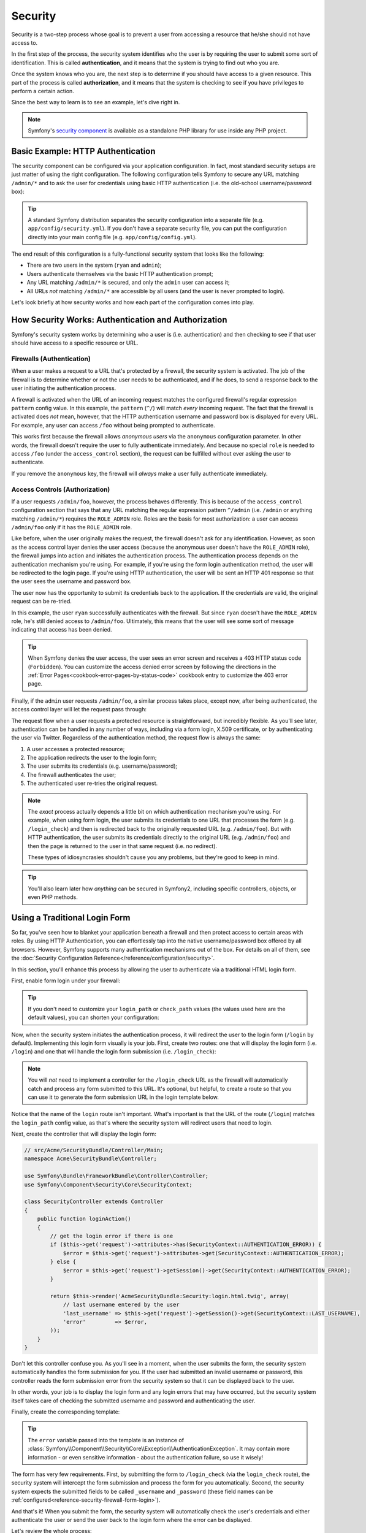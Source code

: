 Security
========

Security is a two-step process whose goal is to prevent a user from accessing
a resource that he/she should not have access to.

In the first step of the process, the security system identifies who the user
is by requiring the user to submit some sort of identification. This is called
**authentication**, and it means that the system is trying to find out who
you are.

Once the system knows who you are, the next step is to determine if you should
have access to a given resource. This part of the process is called **authorization**,
and it means that the system is checking to see if you have privileges to
perform a certain action.

.. image:: /images/book/security_authentication_authorization.png
   :align: center

Since the best way to learn is to see an example, let's dive right in.

.. note::

    Symfony's `security component`_ is available as a standalone PHP library
    for use inside any PHP project.

Basic Example: HTTP Authentication
----------------------------------

The security component can be configured via your application configuration.
In fact, most standard security setups are just matter of using the right
configuration. The following configuration tells Symfony to secure any URL
matching ``/admin/*`` and to ask the user for credentials using basic HTTP
authentication (i.e. the old-school username/password box):

.. configuration-block::

    .. code-block:: yaml

        # app/config/config.yml
        security:
            firewalls:
                secured_area:
                    pattern:    ^/
                    anonymous: ~
                    http_basic:
                        realm: "Secured Demo Area"

            access_control:
                - { path: ^/admin, roles: ROLE_ADMIN }

            providers:
                in_memory:
                    users:
                        ryan:  { password: ryanpass, roles: 'ROLE_USER' }
                        admin: { password: kitten, roles: 'ROLE_ADMIN' }

            encoders:
                Symfony\Component\Security\Core\User\User: plaintext
    
    .. code-block:: xml

        <!-- app/config/config.xml -->
        <srv:container xmlns="http://symfony.com/schema/dic/security"
            xmlns:xsi="http://www.w3.org/2001/XMLSchema-instance"
            xmlns:srv="http://symfony.com/schema/dic/services"
            xsi:schemaLocation="http://symfony.com/schema/dic/services http://symfony.com/schema/dic/services/services-1.0.xsd">

            <config>
                <firewall name="secured_area" pattern="^/">
                    <anonymous />
                    <http-basic realm="Secured Demo Area" />
                </firewall>

                <access-control>
                    <rule path="^/admin" role="ROLE_ADMIN" />
                </access-control>

                <provider name="in_memory">
                    <user name="ryan" password="ryanpass" roles="ROLE_USER" />
                    <user name="admin" password="kitten" roles="ROLE_ADMIN" />
                </provider>

                <encoder class="Symfony\Component\Security\Core\User\User" algorithm="plaintext" />
            </config>
        </srv:container>    

    .. code-block:: php
    
        // app/config/config.php
        $container->loadFromExtension('security', array(
            'firewalls' => array(
                'secured_area' => array(
                    'pattern' => '^/',
                    'anonymous' => array(),
                    'http_basic' => array(
                        'realm' => 'Secured Demo Area',
                    ),
                ),
            ),
            'access_control' => array(
                array('path' => '^/admin', 'role' => 'ROLE_ADMIN'),
            ),
            'providers' => array(
                'in_memory' => array(
                    'users' => array(
                        'ryan' => array('password' => 'ryanpass', 'roles' => 'ROLE_USER'),
                        'admin' => array('password' => 'kitten', 'roles' => 'ROLE_ADMIN'),
                    ),
                ),
            ),
            'encoders' => array(
                'Symfony\Component\Security\Core\User\User' => 'plaintext',
            ),
        ));

.. tip::

    A standard Symfony distribution separates the security configuration
    into a separate file (e.g. ``app/config/security.yml``). If you don't
    have a separate security file, you can put the configuration directly
    into your main config file (e.g. ``app/config/config.yml``).

The end result of this configuration is a fully-functional security system
that looks like the following:

* There are two users in the system (``ryan`` and ``admin``);
* Users authenticate themselves via the basic HTTP authentication prompt;
* Any URL matching ``/admin/*`` is secured, and only the ``admin`` user
  can access it;
* All URLs *not* matching ``/admin/*`` are accessible by all users (and the
  user is never prompted to login).

Let's look briefly at how security works and how each part of the configuration
comes into play.

How Security Works: Authentication and Authorization
----------------------------------------------------

Symfony's security system works by determining who a user is (i.e. authentication)
and then checking to see if that user should have access to a specific resource
or URL.

Firewalls (Authentication)
~~~~~~~~~~~~~~~~~~~~~~~~~~

When a user makes a request to a URL that's protected by a firewall, the
security system is activated. The job of the firewall is to determine whether
or not the user needs to be authenticated, and if he does, to send a response
back to the user initiating the authentication process. 

A firewall is activated when the URL of an incoming request matches the configured
firewall's regular expression ``pattern`` config value. In this example, the
``pattern`` (``^/``) will match *every* incoming request. The fact that the
firewall is activated does *not* mean, however, that the HTTP authentication
username and password box is displayed for every URL. For example, any user
can access ``/foo`` without being prompted to authenticate. 

.. image:: /images/book/security_anonymous_user_access.png
   :align: center

This works first because the firewall allows *anonymous users* via the ``anonymous``
configuration parameter. In other words, the firewall doesn't require the
user to fully authenticate immediately. And because no special ``role`` is
needed to access ``/foo`` (under the ``access_control`` section), the request
can be fulfilled without ever asking the user to authenticate.

If you remove the ``anonymous`` key, the firewall will *always* make a user
fully authenticate immediately.

Access Controls (Authorization)
~~~~~~~~~~~~~~~~~~~~~~~~~~~~~~~

If a user requests ``/admin/foo``, however, the process behaves differently.
This is because of the ``access_control`` configuration section that says
that any URL matching the regular expression pattern ``^/admin`` (i.e. ``/admin``
or anything matching ``/admin/*``) requires the ``ROLE_ADMIN`` role. Roles
are the basis for most authorization: a user can access ``/admin/foo`` only
if it has the ``ROLE_ADMIN`` role.

.. image:: /images/book/security_anonymous_user_denied_authorization.png
   :align: center

Like before, when the user originally makes the request, the firewall doesn't
ask for any identification. However, as soon as the access control layer
denies the user access (because the anonymous user doesn't have the ``ROLE_ADMIN``
role), the firewall jumps into action and initiates the authentication process.
The authentication process depends on the authentication mechanism you're
using. For example, if you're using the form login authentication method,
the user will be redirected to the login page. If you're using HTTP authentication,
the user will be sent an HTTP 401 response so that the user sees the username
and password box.

The user now has the opportunity to submit its credentials back to the application.
If the credentials are valid, the original request can be re-tried.

.. image:: /images/book/security_ryan_no_role_admin_access.png
   :align: center

In this example, the user ``ryan`` successfully authenticates with the firewall.
But since ``ryan`` doesn't have the ``ROLE_ADMIN`` role, he's still denied
access to ``/admin/foo``. Ultimately, this means that the user will see some
sort of message indicating that access has been denied.

.. tip::

    When Symfony denies the user access, the user sees an error screen and
    receives a 403 HTTP status code (``Forbidden``). You can customize the
    access denied error screen by following the directions in the
    :ref:`Error Pages<cookbook-error-pages-by-status-code>` cookbook entry
    to customize the 403 error page.

Finally, if the ``admin`` user requests ``/admin/foo``, a similar process
takes place, except now, after being authenticated, the access control layer
will let the request pass through:

.. image:: /images/book/security_admin_role_access.png
   :align: center

The request flow when a user requests a protected resource is straightforward,
but incredibly flexible. As you'll see later, authentication can be handled
in any number of ways, including via a form login, X.509 certificate, or by
authenticating the user via Twitter. Regardless of the authentication method,
the request flow is always the same:

#. A user accesses a protected resource;
#. The application redirects the user to the login form;
#. The user submits its credentials (e.g. username/password);
#. The firewall authenticates the user;
#. The authenticated user re-tries the original request.

.. note::

    The *exact* process actually depends a little bit on which authentication
    mechanism you're using. For example, when using form login, the user
    submits its credentials to one URL that processes the form (e.g. ``/login_check``)
    and then is redirected back to the originally requested URL (e.g. ``/admin/foo``).
    But with HTTP authentication, the user submits its credentials directly
    to the original URL (e.g. ``/admin/foo``) and then the page is returned
    to the user in that same request (i.e. no redirect).
    
    These types of idiosyncrasies shouldn't cause you any problems, but they're
    good to keep in mind.

.. tip::

    You'll also learn later how *anything* can be secured in Symfony2, including
    specific controllers, objects, or even PHP methods.

.. _book-security-form-login:

Using a Traditional Login Form
------------------------------

So far, you've seen how to blanket your application beneath a firewall and
then protect access to certain areas with roles. By using HTTP Authentication,
you can effortlessly tap into the native username/password box offered by
all browsers. However, Symfony supports many authentication mechanisms out
of the box. For details on all of them, see the
:doc:`Security Configuration Reference</reference/configuration/security>`.

In this section, you'll enhance this process by allowing the user to authenticate
via a traditional HTML login form.

First, enable form login under your firewall:

.. configuration-block::

    .. code-block:: yaml

        # app/config/config.yml
        security:
            firewalls:
                secured_area:
                    pattern:    ^/
                    anonymous: ~
                    form_login:
                        login_path:  /login
                        check_path:  /login_check
    
    .. code-block:: xml

        <!-- app/config/config.xml -->
        <srv:container xmlns="http://symfony.com/schema/dic/security"
            xmlns:xsi="http://www.w3.org/2001/XMLSchema-instance"
            xmlns:srv="http://symfony.com/schema/dic/services"
            xsi:schemaLocation="http://symfony.com/schema/dic/services http://symfony.com/schema/dic/services/services-1.0.xsd">

            <config>
                <firewall name="secured_area" pattern="^/">
                    <anonymous />
                    <form-login login_path="/login" check_path="/login_check" />
                </firewall>
            </config>
        </srv:container>    

    .. code-block:: php
    
        // app/config/config.php
        $container->loadFromExtension('security', array(
            'firewalls' => array(
                'secured_area' => array(
                    'pattern' => '^/',
                    'anonymous' => array(),
                    'form_login' => array(
                        'login_path' => '/login',
                        'check_path' => '/login_check',
                    ),
                ),
            ),
        ));

.. tip::

    If you don't need to customize your ``login_path`` or ``check_path``
    values (the values used here are the default values), you can shorten
    your configuration:
    
    .. configuration-block::
    
        .. code-block:: yaml
        
            form_login: ~
        
        .. code-block:: xml
        
            <form-login />
        
        .. code-block:: php
        
            'form_login' => array(),

Now, when the security system initiates the authentication process, it will
redirect the user to the login form (``/login`` by default). Implementing
this login form visually is your job. First, create two routes: one that
will display the login form (i.e. ``/login``) and one that will handle the
login form submission (i.e. ``/login_check``):

.. configuration-block::

    .. code-block:: yaml

        # app/config/routing.yml
        login:
            pattern:   /login
            defaults:  { _controller: AcmeSecurityBundle:Security:login }
        login_check:
            pattern:   /login_check

    .. code-block:: xml

        <!-- app/config/routing.xml -->
        <?xml version="1.0" encoding="UTF-8" ?>

        <routes xmlns="http://symfony.com/schema/routing"
            xmlns:xsi="http://www.w3.org/2001/XMLSchema-instance"
            xsi:schemaLocation="http://symfony.com/schema/routing http://symfony.com/schema/routing/routing-1.0.xsd">

            <route id="login" pattern="/login">
                <default key="_controller">AcmeSecurityBundle:Security:login</default>
            </route>
            <route id="login_check" pattern="/login_check" />

        </routes>

    ..  code-block:: php

        // app/config/routing.php
        use Symfony\Component\Routing\RouteCollection;
        use Symfony\Component\Routing\Route;

        $collection = new RouteCollection();
        $collection->add('login', new Route('/login', array(
            '_controller' => 'AcmeDemoBundle:Security:login',
        )));
        $collection->add('login_check', new Route('/login_check', array()));

        return $collection;

.. note::

    You will *not* need to implement a controller for the ``/login_check``
    URL as the firewall will automatically catch and process any form submitted
    to this URL. It's optional, but helpful, to create a route so that you
    can use it to generate the form submission URL in the login template below.

Notice that the name of the ``login`` route isn't important. What's important
is that the URL of the route (``/login``) matches the ``login_path`` config
value, as that's where the security system will redirect users that need
to login.

Next, create the controller that will display the login form:

.. code-block:: php

    // src/Acme/SecurityBundle/Controller/Main;
    namespace Acme\SecurityBundle\Controller;

    use Symfony\Bundle\FrameworkBundle\Controller\Controller;
    use Symfony\Component\Security\Core\SecurityContext;

    class SecurityController extends Controller
    {
        public function loginAction()
        {
            // get the login error if there is one
            if ($this->get('request')->attributes->has(SecurityContext::AUTHENTICATION_ERROR)) {
                $error = $this->get('request')->attributes->get(SecurityContext::AUTHENTICATION_ERROR);
            } else {
                $error = $this->get('request')->getSession()->get(SecurityContext::AUTHENTICATION_ERROR);
            }

            return $this->render('AcmeSecurityBundle:Security:login.html.twig', array(
                // last username entered by the user
                'last_username' => $this->get('request')->getSession()->get(SecurityContext::LAST_USERNAME),
                'error'         => $error,
            ));
        }
    }

Don't let this controller confuse you. As you'll see in a moment, when the
user submits the form, the security system automatically handles the form
submission for you. If the user had submitted an invalid username or password,
this controller reads the form submission error from the security system so
that it can be displayed back to the user.

In other words, your job is to display the login form and any login errors
that may have occurred, but the security system itself takes care of checking
the submitted username and password and authenticating the user.

Finally, create the corresponding template:

.. configuration-block::

    .. code-block:: html+jinja

        {# src/Acme/SecurityBundle/Resources/views/Security/login.html.twig #}
        {% if error %}
            <div>{{ error.message }}</div>
        {% endif %}

        <form action="{{ path('login_check') }}" method="post">
            <label for="username">Username:</label>
            <input type="text" id="username" name="_username" value="{{ last_username }}" />

            <label for="password">Password:</label>
            <input type="password" id="password" name="_password" />

            {#
                If you want to control the URL the user is redirected to on success (more details below)
                <input type="hidden" name="_target_path" value="/account" />
            #}

            <input type="submit" name="login" />
        </form>

    .. code-block:: html+php

        <?php // src/Acme/SecurityBundle/Resources/views/Security/login.html.php ?>
        <?php if ($error): ?>
            <div><?php echo $error->getMessage() ?></div>
        <?php endif; ?>

        <form action="<?php echo $view['router']->generate('login_check') ?>" method="post">
            <label for="username">Username:</label>
            <input type="text" id="username" name="_username" value="<?php echo $last_username ?>" />

            <label for="password">Password:</label>
            <input type="password" id="password" name="_password" />

            <!--
                If you want to control the URL the user is redirected to on success (more details below)
                <input type="hidden" name="_target_path" value="/account" />
            -->

            <input type="submit" name="login" />
        </form>

.. tip::

    The ``error`` variable passed into the template is an instance of
    :class:`Symfony\\Component\\Security\\Core\\Exception\\AuthenticationException`.
    It may contain more information - or even sensitive information - about
    the authentication failure, so use it wisely!

The form has very few requirements. First, by submitting the form to ``/login_check``
(via the ``login_check`` route), the security system will intercept the form
submission and process the form for you automatically. Second, the security
system expects the submitted fields to be called ``_username`` and ``_password``
(these field names can be :ref:`configured<reference-security-firewall-form-login>`).

And that's it! When you submit the form, the security system will automatically
check the user's credentials and either authenticate the user or send the
user back to the login form where the error can be displayed.

Let's review the whole process:

#. The user tries to access a resource that is protected;
#. The firewall initiates the authentication process by redirecting the
   user to the login form (``/login``);
#. The ``/login`` page renders login form via the route and controller created
   in this example;
#. The user submits the login form to ``/login_check``;
#. The security system intercepts the request, checks the user's submitted
   credentials, authenticates the user if they are correct, and sends the
   user back to the login form if they are not.

By default, if the submitted credentials are correct, the user will be redirected
to the original page that was requested (e.g. ``/admin/foo``). If the user
originally went straight to the login page, he'll be redirected to the homepage.
This can be highly customized, allowing you to, for example, redirect the
user to a specific URL.

For more details on this and how to customize the form login process in general,
see :doc:`/cookbook/security/form_login`.

.. _book-security-common-pitfalls:

.. sidebar:: Avoid Common Pitfalls

    When setting up your login form, watch out for a few common pitfalls.
    
    **1. Create the correct routes**

    First, be sure that you've defined the ``/login`` and ``/login_check``
    routes correctly and that they correspond to the ``login_path`` and
    ``check_path`` config values. A misconfiguration here can mean that you're
    redirected to a 404 page instead of the login page, or that submitting
    the login form does nothing (you just see the login form over and over
    again).

    **2. Be sure the login page isn't secure**

    Also, be sure that the login page does *not* require any roles to be
    viewed. For example, the following configuration - which requires the
    ``ROLE_ADMIN`` role for all URLs (including the ``/login`` URL), will
    cause a redirect loop:

    .. configuration-block::

        .. code-block:: yaml

            access_control:
                - { path: ^/, roles: ROLE_ADMIN }

        .. code-block:: xml

            <access-control>
                <rule path="^/" role="ROLE_ADMIN" />
            </access-control>

        .. code-block:: php

            'access_control' => array(
                array('path' => '^/', 'role' => 'ROLE_ADMIN'),
            ),

    Removing the access control on the ``/login`` URL fixes the problem:

    .. configuration-block::

        .. code-block:: yaml

            access_control:
                - { path: ^/login, roles: IS_AUTHENTICATED_ANONYMOUSLY }
                - { path: ^/, roles: ROLE_ADMIN }

        .. code-block:: xml

            <access-control>
                <rule path="^/login" role="IS_AUTHENTICATED_ANONYMOUSLY" />
                <rule path="^/" role="ROLE_ADMIN" />
            </access-control>

        .. code-block:: php

            'access_control' => array(
                array('path' => '^/login', 'role' => 'IS_AUTHENTICATED_ANONYMOUSLY'),
                array('path' => '^/', 'role' => 'ROLE_ADMIN'),
            ),

    Also, if your firewall does *not* allow for anonymous users, you'll need
    to create a special firewall that allows anonymous users for the login
    page:
    
    .. configuration-block::

        .. code-block:: yaml

            firewalls:
                login_firewall:
                    pattern:    ^/login$
                    anonymous:  ~
                secured_area:
                    pattern:    ^/
                    login_form: ~

        .. code-block:: xml

            <firewall name="login_firewall" pattern="^/login$">
                <anonymous />
            </firewall>            
            <firewall name="secured_area" pattern="^/">
                <login_form />
            </firewall> 

        .. code-block:: php

            'firewalls' => array(
                'login_firewall' => array(
                    'pattern' => '^/login$',
                    'anonymous' => array(),
                ),
                'secured_area' => array(
                    'pattern' => '^/',
                    'form_login' => array(),
                ),
            ),

    **3. Be sure ``/login_check`` is behind a firewall**
    
    Next, make sure that your ``check_path`` URL (e.g. ``/login_check``)
    is behind the firewall you're using for your form login (in this example,
    the single firewall matches *all* URLs, including ``/login_check``). If
    ``/login_check`` doesn't match any firewall, you'll receive a ``Unable
    to find the controller for path "/login_check"`` exception.

    **4. Multiple firewalls don't share security context**

    If you're using multiple firewalls and you authenticate against one firewall,
    you will *not* be authenticated against any other firewalls automatically.
    Different firewalls are like different security systems. That's why,
    for most applications, having one main firewall is enough.

Authorization
-------------

The first step in security is always authentication: the process of verifying
who the user is. With Symfony, authentication can be done in any way - via
a form login, basic HTTP Authentication, or even via Facebook.

Once the user has been authenticated, authorization begins. Authorization
provides a standard and powerful way to decide if a user can access any resource
(a URL, a model object, a method call, ...). This works by assigning specific
roles to each user, and then requiring different roles for different resources.

The process of authorization has two different sides:

#. The user has a specific set of roles;
#. A resource requires a specific role in order to be accessed.

In this section, you'll focus on how to secure different resources (e.g. URLs,
method calls, etc) with different roles. Later, you'll learn more about how
roles are created and assigned to users.

Securing Specific URL Patterns
~~~~~~~~~~~~~~~~~~~~~~~~~~~~~~

The most basic way to secure part of your application is to secure an entire
URL pattern. You've seen this already in the first example of this chapter,
where anything matching the regular expression pattern ``^/admin`` requires
the ``ROLE_ADMIN`` role.

You can define as many URL patterns as you need - each is a regular expression.

.. configuration-block::

    .. code-block:: yaml

        # app/config/config.yml
        security:
            # ...
            access_control:
                - { path: ^/admin/users, roles: ROLE_SUPER_ADMIN }
                - { path: ^/admin, roles: ROLE_ADMIN }
    
    .. code-block:: xml

        <!-- app/config/config.xml -->
        <config>
            <!-- ... -->
            <access-control>
                <rule path="^/admin/users" role="ROLE_SUPER_ADMIN" />
                <rule path="^/admin" role="ROLE_ADMIN" />
            </access-control>
        </config> 

    .. code-block:: php
    
        // app/config/config.php
        $container->loadFromExtension('security', array(
            // ...
            'access_control' => array(
                array('path' => '^/admin/users', 'role' => 'ROLE_SUPER_ADMIN'),
                array('path' => '^/admin', 'role' => 'ROLE_ADMIN'),
            ),
        ));

.. tip::

    Prepending the path with ``^`` ensures that only URLs *beginning* with
    the pattern are matched. For example, a path of simply ``/admin`` would
    match ``/admin/foo`` but also ``/foo/admin``.

For each incoming request, Symfony2 tries to find a matching access control
rule (the first one wins). If the user isn't authenticated yet, the authentication
process is initiated (i.e. the user is given a chance to login). However,
if the user *is* authenticated but doesn't have the required role, an
:class:`Symfony\\Component\\Security\\Core\\Exception\\AccessDeniedException`
exception is thrown, which you can handle and turn into a nice "access denied"
error page for the user. See :doc:`/cookbook/controller/error_pages` for
more information.

Since Symfony uses the first access control rule it matches, a URL like ``/admin/users/new``
will match the first rule and require only the ``ROLE_SUPER_ADMIN`` role.
Any URL like ``/admin/blog`` will match the second rule and require ``ROLE_ADMIN``.

You can also force ``HTTP`` or ``HTTPS`` via an ``access_control`` entry.
For more information, see :doc:`/cookbook/security/force_https`.

.. _book-security-securing-controller:

Securing a Controller
~~~~~~~~~~~~~~~~~~~~~

Protecting your application based on URL patterns is easy, but may not be
fine-grained enough in certain cases. When necessary, you can easily force
authorization from inside a controller:

.. code-block:: php

    use Symfony\Component\Security\Core\Exception\AccessDeniedException
    // ...

    public function helloAction($name)
    {
        if (false === $this->get('security.context')->isGranted('ROLE_ADMIN')) {
            throw new AccessDeniedException();
        }

        // ...
    }

.. _book-security-securing-controller-annotations:

You can also choose to install and use the optional ``SecurityExtraBundle``,
which can secure your controller using annotations:

.. code-block:: php

    use JMS\SecurityExtraBundle\Annotation\Secure;

    /**
     * @Secure(roles="ROLE_ADMIN")
     */
    public function helloAction($name)
    {
        // ...
    }

For more information, see the `SecurityExtraBundle`_ documentation. If you're
using Symfony's Standard Distribution, this bundle is available by default.
If not, you can easily download and install it.

Securing other Services
~~~~~~~~~~~~~~~~~~~~~~~

In fact, anything in Symfony can be protected using a strategy similar to
the one seen in the previous section. For example, suppose you have a service
(i.e. a PHP class) whose job is to send emails from one user to another.
You can restrict use of this class - no matter where it's being used from -
to users that have a specific role.

For more information on how you can use the security component to secure
different services and methods in your application, see :doc:`/cookbook/security/securing_services`.

Access Control Lists (ACLs): Securing Individual Database Objects
~~~~~~~~~~~~~~~~~~~~~~~~~~~~~~~~~~~~~~~~~~~~~~~~~~~~~~~~~~~~~~~~~

Imagine you are designing a blog system where your users can comment on your
posts. Now, you want a user to be able to edit his own comments, but not
those of other users. Also, as the admin user, you yourself want to be able
to edit *all* comments.

The security component comes with an optional access control list (ACL) system
that you can use when you need to control access to individual instances
of an object in your system. *Without* ACL, you can secure your system so that
only certain users can edit blog comments in general. But *with* ACL, you
can restrict or allow access on a comment-by-comment basis.

For more information, see the cookbook article: :doc:`/cookbook/security/acl`.

Users
-----

In the previous sections, you learned how you can protect different resources
by requiring a set of *roles* for a resource. In this section we'll explore
the other side of authorization: users.

Where do Users come from? (*User Providers*)
~~~~~~~~~~~~~~~~~~~~~~~~~~~~~~~~~~~~~~~~~~~~

During authentication, the user submits a set of credentials (usually a username
and password). The job of the authentication system is to match those credentials
against some pool of users. So where does this list of users come from?

In Symfony2, users can come from anywhere - a configuration file, a database
table, a web service, or anything else you can dream up. Anything that provides
one or more users to the authentication system is known as a "user provider".
Symfony2 comes standard with the two most common user providers: one that
loads users from a configuration file and one that loads users from a database
table.

Specifying Users in a Configuration File
........................................

The easiest way to specify your users is directly in a configuration file.
In fact, you've seen this already in the example in this chapter.

.. configuration-block::

    .. code-block:: yaml

        # app/config/config.yml
        security:
            # ...
            providers:
                default_provider:
                    users:
                        ryan:  { password: ryanpass, roles: 'ROLE_USER' }
                        admin: { password: kitten, roles: 'ROLE_ADMIN' }
    
    .. code-block:: xml

        <!-- app/config/config.xml -->
        <config>
            <!-- ... -->
            <provider name="default_provider">
                <user name="ryan" password="ryanpass" roles="ROLE_USER" />
                <user name="admin" password="kitten" roles="ROLE_ADMIN" />
            </provider>
        </config>

    .. code-block:: php
    
        // app/config/config.php
        $container->loadFromExtension('security', array(
            // ...
            'providers' => array(
                'default_provider' => array(
                    'users' => array(
                        'ryan' => array('password' => 'ryanpass', 'roles' => 'ROLE_USER'),
                        'admin' => array('password' => 'kitten', 'roles' => 'ROLE_ADMIN'),
                    ),
                ),
            ),
        ));

This user provider is called the "in-memory" user provider, since the users
aren't stored anywhere in a database. The actual user object is provided
by Symfony (:class:`Symfony\\Component\\Security\\Core\\User\\User`).

.. tip::
    Any user provider can load users directly from configuration by specifying
    the ``users`` configuration parameter and listing the users beneath it.

.. caution::

    If your username is completely numeric (e.g. ``77``) or contains a dash
    (e.g. ``user-name``), you should use that alternative syntax when specifying
    users in YAML:
    
    .. code-block:: yaml
    
        users:
            - { name: 77, password: pass, roles: 'ROLE_USER' }
            - { name: user-name, password: pass, roles: 'ROLE_USER' }

For smaller sites, this method is quick and easy to setup. For more complex
systems, you'll want to load your users from the database.

.. _book-security-user-entity:

Loading Users from the Database
...............................

If you'd like to load your users via the Doctrine ORM, you can easily do
this by creating a ``User`` class and configuring the ``entity`` provider.

.. tip:

    A high-quality open source bundle is available that allows your users
    to be stored via the Doctrine ORM or ODM. Read more about the `FOSUserBundle`_
    on GitHub.

With this approach, you'll first create your own ``User`` class, which will
be stored in the database.

.. code-block:: php

    // src/Acme/UserBundle/Entity/User.php
    namespace Acme\UserBundle\Entity;

    use Symfony\Component\Security\Core\User\UserInterface;
    use Doctrine\ORM\Mapping as ORM;

    /**
     * @ORM\Entity
     */
    class User implements UserInterface
    {
        /**
         * @ORM\Column(type="string", length="255")
         */
        protected $username;
        
        // ...
    }

As far as the security system is concerned, the only requirement for your
custom user class is that it implements the :class:`Symfony\\Component\\Security\\Core\\User\\UserInterface`
interface. This means that your concept of a "user" can be anything, as long
as it implements this interface.

.. note::

    The user object will be serialized and saved in the session during requests,
    therefore it is recommended that you `implement the \Serializable interface`_
    in your user object.

Next, configure an ``entity`` user provider, and point it to your ``User``
class:

.. configuration-block::

    .. code-block:: yaml

        # app/config/security.yml
        security:
            providers:
                main:
                    entity: { class: Acme\UserBundle\Entity\User, property: username }

    .. code-block:: xml

        <!-- app/config/security.xml -->
        <config>
            <provider name="main">
                <entity class="Acme\UserBundle\Entity\User" property="username" />
            </provider>
        </config>

    .. code-block:: php

        // app/config/security.php
        $container->loadFromExtension('security', array(
            'providers' => array(
                'main' => array(
                    'entity' => array('class' => 'Acme\UserBundle\Entity\User', 'property' => 'username'),
                ),
            ),
        ));

With the introduction of this new provider, the authentication system will
attempt to load a ``User`` object from the database by using the ``username``
field of that class.

.. note::
    This example is just meant to show you the basic idea behind the ``entity``
    provider. For a full working example, see :doc:`/cookbook/security/entity_provider`.

For more information on creating your own custom provider (e.g. if you needed
to load users via a web service), see :doc:`/cookbook/security/custom_provider`.

Encoding the User's Password
~~~~~~~~~~~~~~~~~~~~~~~~~~~~

So far, for simplicity, all the examples have stored the users' passwords
in plain text (whether those users are stored in a configuration file or in
a database somewhere). Of course, in a real application, you'll want to encode
your users' passwords for security reasons. This is easily accomplished by
mapping your User class to one of several built-in "encoders". For example,
to store your users in memory, but obscure their passwords via ``sha1``,
do the following:

.. configuration-block::

    .. code-block:: yaml

        # app/config/config.yml
        security:
            # ...
            providers:
                in_memory:
                    users:
                        ryan:  { password: bb87a29949f3a1ee0559f8a57357487151281386, roles: 'ROLE_USER' }
                        admin: { password: 74913f5cd5f61ec0bcfdb775414c2fb3d161b620, roles: 'ROLE_ADMIN' }

            encoders:
                Symfony\Component\Security\Core\User\User:
                    algorithm:   sha1
                    iterations: 1
                    encode_as_base64: false
    
    .. code-block:: xml

        <!-- app/config/config.xml -->
        <config>
            <!-- ... -->
            <provider name="in_memory">
                <user name="ryan" password="bb87a29949f3a1ee0559f8a57357487151281386" roles="ROLE_USER" />
                <user name="admin" password="74913f5cd5f61ec0bcfdb775414c2fb3d161b620" roles="ROLE_ADMIN" />
            </provider>

            <encoder class="Symfony\Component\Security\Core\User\User" algorithm="sha1" iterations="1" encode_as_base64="false" />
        </config>

    .. code-block:: php
    
        // app/config/config.php
        $container->loadFromExtension('security', array(
            // ...
            'providers' => array(
                'in_memory' => array(
                    'users' => array(
                        'ryan' => array('password' => 'bb87a29949f3a1ee0559f8a57357487151281386', 'roles' => 'ROLE_USER'),
                        'admin' => array('password' => '74913f5cd5f61ec0bcfdb775414c2fb3d161b620', 'roles' => 'ROLE_ADMIN'),
                    ),
                ),
            ),
            'encoders' => array(
                'Symfony\Component\Security\Core\User\User' => array(
                    'algorithm'         => 'sha1',
                    'iterations'        => 1,
                    'encode_as_base64'  => false,
                ),
            ),
        ));

By setting the ``iterations`` to ``1`` and the ``encode_as_base64`` to false,
the password is simply run through the ``sha1`` algorithm one time and without
any extra encoding. You can now calculate the hashed password either programmatically
(e.g. ``hash('sha1', 'ryanpass')``) or via some online tool like `functions-online.com`_

If you're creating your users dynamically (and storing them in a database),
you can use even tougher hashing algorithms and then rely on an actual password
encoder object to help you encode passwords. For example, suppose your User
object is ``Acme\UserBundle\Entity\User`` (like in the above example). First,
configure the encoder for that user:

.. configuration-block::

    .. code-block:: yaml

        # app/config/config.yml
        security:
            # ...

            encoders:
                Acme\UserBundle\Entity\User: sha512
    
    .. code-block:: xml

        <!-- app/config/config.xml -->
        <config>
            <!-- ... -->

            <encoder class="Acme\UserBundle\Entity\User" algorithm="sha512" />
        </config>

    .. code-block:: php
    
        // app/config/config.php
        $container->loadFromExtension('security', array(
            // ...

            'encoders' => array(
                'Acme\UserBundle\Entity\User' => 'sha512',
            ),
        ));

In this case, you're using the stronger ``sha512`` algorithm. Also, since
you've simply specified the algorithm (``sha512``) as a string, the system
will default to hashing your password 5000 times in a row and then encoding
it as base64. In other words, the password has been greatly obfuscated so
that the hashed password can't be decoded (i.e. you can't determine the password
from the hashed password).

If you have some sort of registration form for users, you'll need to be able
to determine the hashed password so that you can set it on your user. No
matter what algorithm you configure for your user object, the hashed password
can always be determined in the following way from a controller:

.. code-block:: php

    $factory = $this->get('security.encoder_factory');
    $user = new Acme\UserBundle\Entity\User();

    $encoder = $factory->getEncoder($user);
    $password = $encoder->encodePassword('ryanpass', $user->getSalt());
    $user->setPassword($password);

Retrieving the User Object
~~~~~~~~~~~~~~~~~~~~~~~~~~

After authentication, the ``User`` object of the current user can be accessed
via the ``security.context`` service. From inside a controller, this will
look like:

.. code-block:: php

    public function indexAction()
    {
        $user = $this->get('security.context')->getToken()->getUser();
    }

.. note::

    Anonymous users are technically authenticated, meaning that the ``isAuthenticated()``
    method of an anonymous user object will return true. To check if your
    user is actually authenticated, check for the ``IS_AUTHENTICATED_FULLY``
    role. 

Using Multiple User Providers
~~~~~~~~~~~~~~~~~~~~~~~~~~~~~

Each authentication mechanism (e.g. HTTP Authentication, form login, etc)
uses exactly one user provider, and will use the first declared user provider
by default. But what if you want to specify a few users via configuration
and the rest of your users in the database? This is possible by creating
a new provider that chains the two together:

.. configuration-block::

    .. code-block:: yaml

        # app/config/security.yml
        security:
            providers:
                chain_provider:
                    providers: [in_memory, user_db]
                in_memory:
                    users:
                        foo: { password: test }
                user_db:
                    entity: { class: Acme\UserBundle\Entity\User, property: username }

    .. code-block:: xml

        <!-- app/config/config.xml -->
        <config>
            <provider name="chain_provider">
                <provider>in_memory</provider>
                <provider>user_db</provider>
            </provider>
            <provider name="in_memory">
                <user name="foo" password="test" />
            </provider>
            <provider name="user_db">
                <entity class="Acme\UserBundle\Entity\User" property="username" />
            </provider>
        </config>

    .. code-block:: php

        // app/config/config.php
        $container->loadFromExtension('security', array(
            'providers' => array(
                'chain_provider' => array(
                    'providers' => array('in_memory', 'user_db'),
                ),
                'in_memory' => array(
                    'users' => array(
                        'foo' => array('password' => 'test'),
                    ),
                ),
                'user_db' => array(
                    'entity' => array('class' => 'Acme\UserBundle\Entity\User', 'property' => 'username'),
                ),
            ),
        ));

Now, all authentication mechanisms will use the ``chain_provider``, since
it's the first specified. The ``chain_provider`` will, in turn, try to load
the user from both the ``in_memory`` and ``user_db`` providers.

.. tip::

    If you have no reasons to separate your ``in_memory`` users from your
    ``user_db`` users, you can accomplish this even more easily by combining
    the two sources into a single provider:
    
    .. configuration-block::

        .. code-block:: yaml

            # app/config/security.yml
            security:
                providers:
                    main_provider:
                        users:
                            foo: { password: test }
                        entity: { class: Acme\UserBundle\Entity\User, property: username }

        .. code-block:: xml

            <!-- app/config/config.xml -->
            <config>
                <provider name=="main_provider">
                    <user name="foo" password="test" />
                    <entity class="Acme\UserBundle\Entity\User" property="username" />
                </provider>
            </config>

        .. code-block:: php

            // app/config/config.php
            $container->loadFromExtension('security', array(
                'providers' => array(
                    'main_provider' => array(
                        'users' => array(
                            'foo' => array('password' => 'test'),
                        ),
                        'entity' => array('class' => 'Acme\UserBundle\Entity\User', 'property' => 'username'),
                    ),
                ),
            ));

You can also configure the firewall or individual authentication mechanisms
to use a specific provider. Again, unless a provider is specified explicitly,
the first provider is always used:

.. configuration-block::

    .. code-block:: yaml

        # app/config/config.yml
        security:
            firewalls:
                secured_area:
                    # ...
                    provider: user_db
                    http_basic:
                        realm: "Secured Demo Area"
                        provider: in_memory
                    form_login: ~
    
    .. code-block:: xml

        <!-- app/config/config.xml -->
        <config>
            <firewall name="secured_area" pattern="^/" provider="user_db">
                <!-- ... -->
                <http-basic realm="Secured Demo Area" provider="in_memory" />
                <form-login />
            </firewall>
        </config>

    .. code-block:: php
    
        // app/config/config.php
        $container->loadFromExtension('security', array(
            'firewalls' => array(
                'secured_area' => array(
                    // ...
                    'provider' => 'user_db',
                    'http_basic' => array(
                        // ...
                        'provider' => 'in_memory',
                    ),
                    'form_login' => array(),
                ),
            ),
        ));

In this example, if a user tries to login via HTTP authentication, the authentication
system will use the ``in_memory`` user provider. But if the user tries to
login via the form login, the ``user_db`` provider will be used (since it's
the default for the firewall as a whole).

For more information about user provider and firewall configuration, see
the :doc:`/reference/configuration/security`.

Roles
-----

The idea of a "role" is key to the authorization process. Each user is assigned
a set of roles and then each resource requires one or more roles. If the user
has the required roles, access is granted. Otherwise access is denied.

Roles are pretty simple, and are basically strings that you can invent and
use as needed (though roles are objects internally). For example, if you
need to start limiting access to the blog admin section of your website,
you could protect that section using a ``ROLE_BLOG_ADMIN`` role. This role
doesn't need to be defined anywhere - you can just start using it.

.. note::

    All roles **must** begin with the ``ROLE_`` prefix to be managed by
    Symfony2. If you define your own roles with a dedicated ``Role`` class
    (more advanced), don't use the ``ROLE_`` prefix.

Hierarchical Roles
~~~~~~~~~~~~~~~~~~

Instead of associating many roles to users, you can define role inheritance
rules by creating a role hierarchy:

.. configuration-block::

    .. code-block:: yaml

        # app/config/security.yml
        security:
            role_hierarchy:
                ROLE_ADMIN:       ROLE_USER
                ROLE_SUPER_ADMIN: [ROLE_ADMIN, ROLE_ALLOWED_TO_SWITCH]

    .. code-block:: xml

        <!-- app/config/security.xml -->
        <config>
            <role-hierarchy>
                <role id="ROLE_ADMIN">ROLE_USER</role>
                <role id="ROLE_SUPER_ADMIN">ROLE_ADMIN, ROLE_ALLOWED_TO_SWITCH</role>
            </role-hierarchy>
        </config>

    .. code-block:: php

        // app/config/security.php
        $container->loadFromExtension('security', array(
            'role_hierarchy' => array(
                'ROLE_ADMIN'       => 'ROLE_USER',
                'ROLE_SUPER_ADMIN' => array('ROLE_ADMIN', 'ROLE_ALLOWED_TO_SWITCH'),
            ),
        ));

In the above configuration, users with ``ROLE_ADMIN`` role will also have the
``ROLE_USER`` role. The ``ROLE_SUPER_ADMIN`` role has ``ROLE_ADMIN``, ``ROLE_ALLOWED_TO_SWITCH``
and ``ROLE_USER`` (inherited from ``ROLE_ADMIN``).

Logging Out
-----------

Usually, you'll also want your users to be able to log out. Fortunately,
the firewall can handle this automatically for you when you activate the
``logout`` config parameter:

.. configuration-block::

    .. code-block:: yaml

        # app/config/config.yml
        security:
            firewalls:
                secured_area:
                    # ...
                    logout:
                        path:   /logout
                        target: /
            # ...
    
    .. code-block:: xml

        <!-- app/config/config.xml -->
        <config>
            <firewall name="secured_area" pattern="^/">
                <!-- ... -->
                <logout path="/logout" target="/" />
            </firewall>
            <!-- ... -->
        </config>

    .. code-block:: php
    
        // app/config/config.php
        $container->loadFromExtension('security', array(
            'firewalls' => array(
                'secured_area' => array(
                    // ...
                    'logout' => array('path' => 'logout', 'target' => '/'),
                ),
            ),
            // ...
        ));

Once this is configured under your firewall, sending a user to ``/logout``
(or whatever you configure the ``path`` to be), will un-authenticate the
current user. The user will then be sent to the homepage (the value defined
by the ``target`` parameter). Both the ``path`` and ``target`` config parameters
default to what's specified here. In other words, unless you need to customize
them, you can omit them entirely and shorten your configuration:

.. configuration-block::

    .. code-block:: yaml
    
        logout: ~
    
    .. code-block:: xml
    
        <logout />
    
    .. code-block:: php
    
        'logout' => array(),

Note that you will *not* need to implement a controller for the ``/logout``
URL as the firewall takes care of everything. You may, however, want to create
a route so that you can use it to generate the URL:

.. configuration-block::

    .. code-block:: yaml

        # app/config/routing.yml
        logout:
            pattern:   /logout

    .. code-block:: xml

        <!-- app/config/routing.xml -->
        <?xml version="1.0" encoding="UTF-8" ?>

        <routes xmlns="http://symfony.com/schema/routing"
            xmlns:xsi="http://www.w3.org/2001/XMLSchema-instance"
            xsi:schemaLocation="http://symfony.com/schema/routing http://symfony.com/schema/routing/routing-1.0.xsd">

            <route id="logout" pattern="/logout" />

        </routes>

    ..  code-block:: php

        // app/config/routing.php
        use Symfony\Component\Routing\RouteCollection;
        use Symfony\Component\Routing\Route;

        $collection = new RouteCollection();
        $collection->add('logout', new Route('/logout', array()));

        return $collection;

Once the user has been logged out, he will be redirected to whatever path
is defined by the ``target`` parameter above (e.g. the ``homepage``). For
more information on configuring the logout, see the
:doc:`Security Configuration Reference</reference/configuration/security>`.

Access Control in Templates
---------------------------

If you want to check if the current user has a role inside a template, use
the built-in helper function:

.. configuration-block::

    .. code-block:: html+jinja
    
        {% if is_granted('ROLE_ADMIN') %}
            <a href="...">Delete</a>
        {% endif %}

    .. code-block:: html+php
        
        <?php if ($view['security']->isGranted('ROLE_ADMIN')): ?>
            <a href="...">Delete</a>
        <?php endif; ?>

.. note::

    If you use this function and are *not* at a URL where there is a firewall
    active, an exception will be thrown. Again, it's almost always a good
    idea to have a main firewall that covers all URLs (as has been shown
    in this chapter).

Access Control in Controllers
-----------------------------

If you want to check if the current user has a role in your controller, use
the ``isGranted`` method of the security context:

.. code-block:: php

    public function indexAction()
    {
        // show different content to admin users
        if($this->get('security.context')->isGranted('ADMIN')) {
            // Load admin content here
        }
        // load other regular content here
    }

.. note::

    A firewall must be active or an exception will be thrown when the ``isGranted``
    method is called. See the note above about templates for more details.

Impersonating a User
--------------------

Sometimes, it's useful to be able to switch from one user to another without
having to logout and login again (for instance when you are debugging or trying
to understand a bug a user sees that you can't reproduce). This can be easily
done by activating the ``switch_user`` firewall listener:

.. configuration-block::

    .. code-block:: yaml

        # app/config/security.yml
        security:
            firewalls:
                main:
                    # ...
                    switch_user: true

    .. code-block:: xml

        <!-- app/config/security.xml -->
        <config>
            <firewall>
                <!-- ... -->
                <switch-user />
            </firewall>
        </config>

    .. code-block:: php

        // app/config/security.php
        $container->loadFromExtension('security', array(
            'firewalls' => array(
                'main'=> array(
                    // ...
                    'switch_user' => true
                ),
            ),
        ));

To switch to another user, just add a query string with the ``_switch_user``
parameter and the username as the value to the current URL:

    http://example.com/somewhere?_switch_user=thomas

To switch back to the original user, use the special ``_exit`` username:

    http://example.com/somewhere?_switch_user=_exit

Of course, this feature needs to be made available to a small group of users.
By default, access is restricted to users having the ``ROLE_ALLOWED_TO_SWITCH``
role. The name of this role can be modified via the ``role`` setting. For
extra security, you can also change the query parameter name via the ``parameter``
setting:

.. configuration-block::

    .. code-block:: yaml

        # app/config/security.yml
        security:
            firewalls:
                main:
                    // ...
                    switch_user: { role: ROLE_ADMIN, parameter: _want_to_be_this_user }

    .. code-block:: xml

        <!-- app/config/security.xml -->
        <config>
            <firewall>
                <!-- ... -->
                <switch-user role="ROLE_ADMIN" parameter="_want_to_be_this_user" />
            </firewall>
        </config>

    .. code-block:: php

        // app/config/security.php
        $container->loadFromExtension('security', array(
            'firewalls' => array(
                'main'=> array(
                    // ...
                    'switch_user' => array('role' => 'ROLE_ADMIN', 'parameter' => '_want_to_be_this_user'),
                ),
            ),
        ));

Stateless Authentication
------------------------

By default, Symfony2 relies on a cookie (the Session) to persist the security
context of the user. But if you use certificates or HTTP authentication for
instance, persistence is not needed as credentials are available for each
request. In that case, and if you don't need to store anything else between
requests, you can activate the stateless authentication (which means that no
cookie will be ever created by Symfony2):

.. configuration-block::

    .. code-block:: yaml

        # app/config/security.yml
        security:
            firewalls:
                main:
                    http_basic: ~
                    stateless:  true

    .. code-block:: xml

        <!-- app/config/security.xml -->
        <config>
            <firewall stateless="true">
                <http-basic />
            </firewall>
        </config>

    .. code-block:: php

        // app/config/security.php
        $container->loadFromExtension('security', array(
            'firewalls' => array(
                'main' => array('http_basic' => array(), 'stateless' => true),
            ),
        ));

.. note::

    If you use a form login, Symfony2 will create a cookie even if you set
    ``stateless`` to ``true``.

Final Words
-----------

Security can be a deep and complex issue to solve correctly in your application.
Fortunately, Symfony's security component follows a well-proven security
model based around *authentication* and *authorization*. Authentication,
which always happens first, is handled by a firewall whose job is to determine
the identity of the user through several different methods (e.g. HTTP authentication,
login form, etc). In the cookbook, you'll find examples of other methods
for handling authentication, including how to implement a "remember me" cookie
functionality.

Once a user is authenticated, the authorization layer can determine whether
or not the user should have access to a specific resource. Most commonly,
*roles* are applied to URLs, classes or methods and if the current user
doesn't have that role, access is denied. The authorization layer, however,
is much deeper, and follows a system of "voting" so that multiple parties
can determine if the current user should have access to a given resource.
Find out more about this and other topics in the cookbook.

Learn more from the Cookbook
----------------------------

* :doc:`Forcing HTTP/HTTPS </cookbook/security/force_https>`
* :doc:`Blacklist users by IP address with a custom voter </cookbook/security/voters>`
* :doc:`Access Control Lists (ACLs) </cookbook/security/acl>`
* :doc:`/cookbook/security/remember_me`

.. _`security component`: https://github.com/symfony/Security
.. _`SecurityExtraBundle`: https://github.com/schmittjoh/SecurityExtraBundle
.. _`FOSUserBundle`: https://github.com/FriendsOfSymfony/UserBundle
.. _`implement the \Serializable interface`: http://php.net/manual/en/class.serializable.php
.. _`functions-online.com`: http://www.functions-online.com/sha1.html